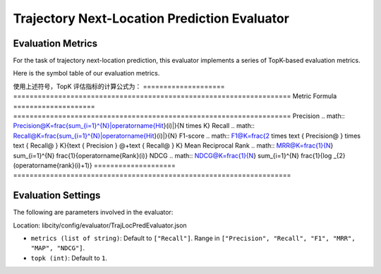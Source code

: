 Trajectory Next-Location Prediction Evaluator
===============================================

Evaluation Metrics
------------------

For the task of trajectory next-location prediction, this evaluator implements a series of TopK-based evaluation metrics.

Here is the symbol table of our evaluation metrics.

============= ===============================================================
Symbol          Meaning                                                       
============= ===============================================================
.. math::`N`    The number of test data                                               
.. math::`i`    The i-th test data                                          
.. math::`K`      The top K prediction outputs for evaluation                       
.. math::`T(i)`   The real next hop position in the i-th test data                    
.. math::`R(i)`    The set of the top K locations in the prediction result of the i-th test data
.. math::`Hit(i)`  The set of predicted hit locations in the i-th test data, which means .. math::`T(i) \cap R(i)` 
.. math::`Rank(i)` The ranking of T(i) in R(i) in the i-th test data
.. math::`|*|`     The modulo operator of a set      
============= ===============================================================                                    

使用上述符号，TopK 评估指标的计算公式为：
==================== ====================================================================
Metric                  Formula                                                         
==================== ====================================================================
Precision               .. math:: Precision@K=\frac{\sum_{i=1}^{N}|\operatorname{Hit}(i)|}{N \times K}
Recall               .. math:: Recall@K=\frac{\sum_{i=1}^{N}|\operatorname{Hit}(i)|}{N}
F1-score              .. math:: F1@K=\frac{2 \times \text { Precision@ } \times \text { Recall@ } K}{\text { Precision } @+\text { Recall@ } K}
Mean Reciprocal Rank  .. math:: MRR@K=\frac{1}{N} \sum_{i=1}^{N} \frac{1}{\operatorname{Rank}(i)}
NDCG                  .. math:: NDCG@K=\frac{1}{N} \sum_{i=1}^{N} \frac{1}{\log _{2}(\operatorname{rank}(i)+1)}
==================== ====================================================================

Evaluation Settings
-------------------

The following are parameters involved in the evaluator:

Location: libcity/config/evaluator/TrajLocPredEvaluator.json

- ``metrics (list of string)``: Default to ``["Recall"]``. Range in ``["Precision", "Recall", "F1", "MRR", "MAP", "NDCG"]``.

- ``topk (int)``:  Default to ``1``.

